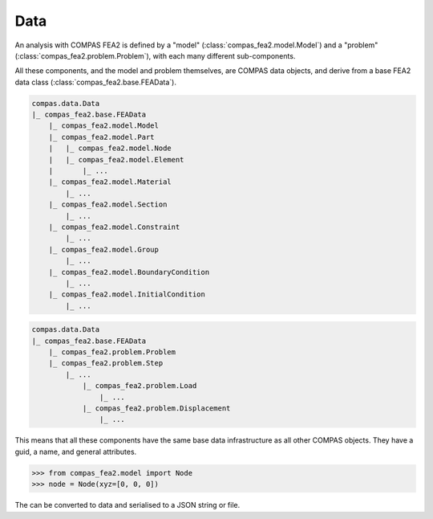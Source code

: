 ******************************************************************************
Data
******************************************************************************

An analysis with COMPAS FEA2 is defined by a "model" (:class:`compas_fea2.model.Model`)
and a "problem" (:class:`compas_fea2.problem.Problem`), with each many different sub-components.

All these components, and the model and problem themselves, are COMPAS data objects,
and derive from a base FEA2 data class (:class:`compas_fea2.base.FEAData`).

.. code-block:: None

    compas.data.Data
    |_ compas_fea2.base.FEAData
        |_ compas_fea2.model.Model
        |_ compas_fea2.model.Part
        |   |_ compas_fea2.model.Node
        |   |_ compas_fea2.model.Element
        |       |_ ...
        |_ compas_fea2.model.Material
            |_ ...
        |_ compas_fea2.model.Section
            |_ ...
        |_ compas_fea2.model.Constraint
            |_ ...
        |_ compas_fea2.model.Group
            |_ ...
        |_ compas_fea2.model.BoundaryCondition
            |_ ...
        |_ compas_fea2.model.InitialCondition
            |_ ...


.. code-block:: None

    compas.data.Data
    |_ compas_fea2.base.FEAData
        |_ compas_fea2.problem.Problem
        |_ compas_fea2.problem.Step
            |_ ...
                |_ compas_fea2.problem.Load
                    |_ ...
                |_ compas_fea2.problem.Displacement
                    |_ ...


This means that all these components have the same base data infrastructure as all other COMPAS objects.
They have a guid, a name, and general attributes.

>>> from compas_fea2.model import Node
>>> node = Node(xyz=[0, 0, 0])

The can be converted to data and serialised to a JSON string or file.


